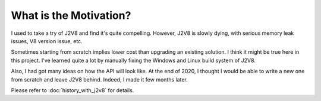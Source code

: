 =======================
What is the Motivation?
=======================

I used to take a try of J2V8 and find it's quite compelling. However, J2V8 is slowly dying, with serious memory leak issues, V8 version issue, etc.

Sometimes starting from scratch implies lower cost than upgrading an existing solution. I think it might be true here in this project. I've learned quite a lot by manually fixing the Windows and Linux build system of J2V8.

Also, I had got many ideas on how the API will look like. At the end of 2020, I thought I would be able to write a new one from scratch and leave J2V8 behind. Indeed, I made it few months later.

Please refer to :doc:`history_with_j2v8` for details.
